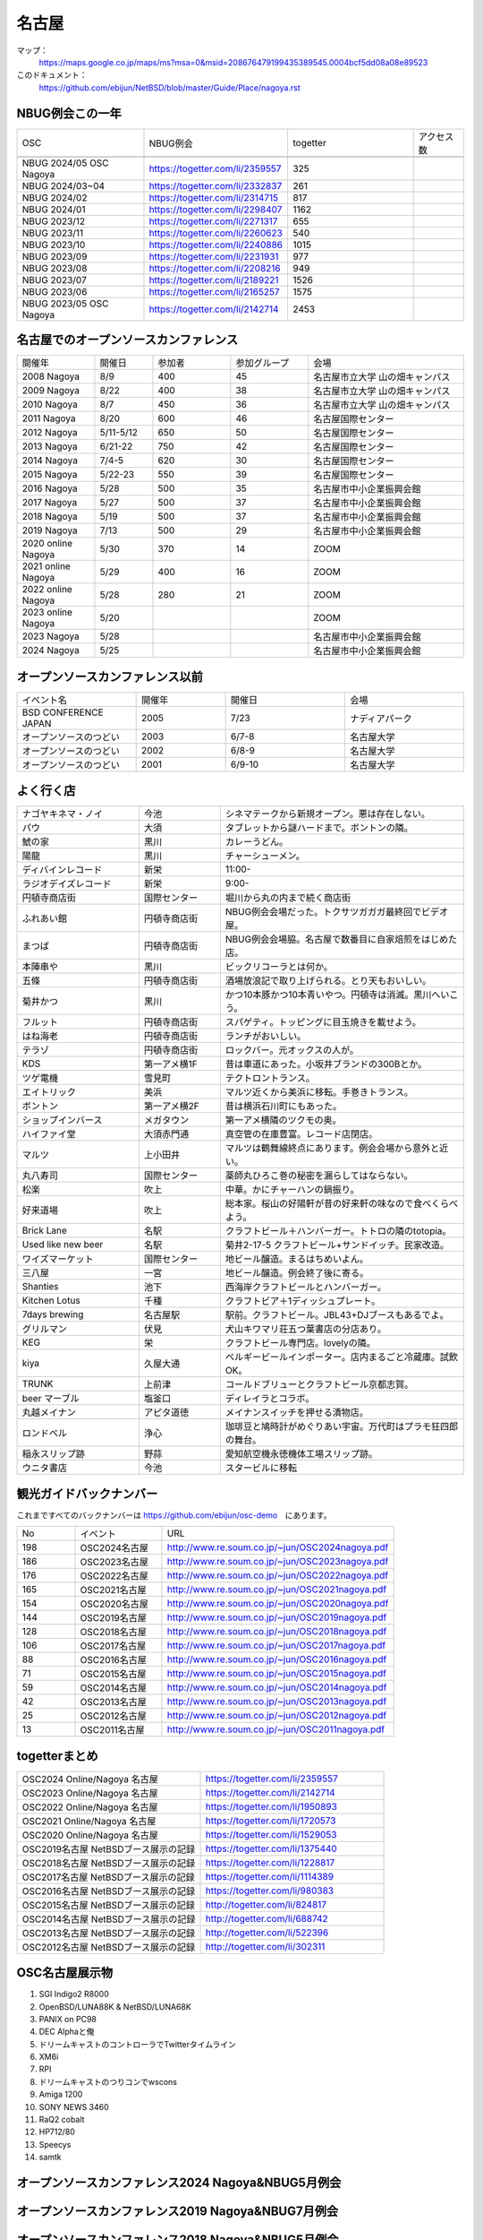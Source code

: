 .. 
 Copyright (c) 2014-2024 Jun Ebihara All rights reserved.
 Redistribution and use in source and binary forms, with or without
 modification, are permitted provided that the following conditions
 are met:
 1. Redistributions of source code must retain the above copyright
    notice, this list of conditions and the following disclaimer.
 2. Redistributions in binary form must reproduce the above copyright
    notice, this list of conditions and the following disclaimer in the
    documentation and/or other materials provided with the distribution.
 THIS SOFTWARE IS PROVIDED BY THE AUTHOR ``AS IS'' AND ANY EXPRESS OR
 IMPLIED WARRANTIES, INCLUDING, BUT NOT LIMITED TO, THE IMPLIED WARRANTIES
 OF MERCHANTABILITY AND FITNESS FOR A PARTICULAR PURPOSE ARE DISCLAIMED.
 IN NO EVENT SHALL THE AUTHOR BE LIABLE FOR ANY DIRECT, INDIRECT,
 INCIDENTAL, SPECIAL, EXEMPLARY, OR CONSEQUENTIAL DAMAGES (INCLUDING, BUT
 NOT LIMITED TO, PROCUREMENT OF SUBSTITUTE GOODS OR SERVICES; LOSS OF USE,
 DATA, OR PROFITS; OR BUSINESS INTERRUPTION) HOWEVER CAUSED AND ON ANY
 THEORY OF LIABILITY, WHETHER IN CONTRACT, STRICT LIABILITY, OR TORT
 (INCLUDING NEGLIGENCE OR OTHERWISE) ARISING IN ANY WAY OUT OF THE USE OF
 THIS SOFTWARE, EVEN IF ADVISED OF THE POSSIBILITY OF SUCH DAMAGE.

名古屋
-------

マップ：
 https://maps.google.co.jp/maps/ms?msa=0&msid=208676479199435389545.0004bcf5dd08a08e89523 

このドキュメント：
 https://github.com/ebijun/NetBSD/blob/master/Guide/Place/nagoya.rst

NBUG例会この一年
~~~~~~~~~~~~~~~~~~~~~~~~~~~~~~~~~~~~~

.. csv-table::
 :widths: 15 15 15 6 

 OSC,NBUG例会,togetter,アクセス数
 
 NBUG 2024/05 OSC Nagoya,https://togetter.com/li/2359557,325
 NBUG 2024/03~04,https://togetter.com/li/2332837,261
 NBUG 2024/02,https://togetter.com/li/2314715,817
 NBUG 2024/01,https://togetter.com/li/2298407,1162
 NBUG 2023/12,https://togetter.com/li/2271317,655
 NBUG 2023/11,https://togetter.com/li/2260623,540
 NBUG 2023/10,https://togetter.com/li/2240886,1015
 NBUG 2023/09,https://togetter.com/li/2231931,977
 NBUG 2023/08,https://togetter.com/li/2208216,949
 NBUG 2023/07,https://togetter.com/li/2189221,1526
 NBUG 2023/06,https://togetter.com/li/2165257,1575
 NBUG 2023/05 OSC Nagoya,https://togetter.com/li/2142714,2453


名古屋でのオープンソースカンファレンス
~~~~~~~~~~~~~~~~~~~~~~~~~~~~~~~~~~~~~~
.. Github/NetBSD/Guide/OSC/OSC100.csv 更新

.. csv-table::
 :widths: 20 15 20 20 40

 開催年,開催日,参加者,参加グループ,会場
 2008 Nagoya ,8/9,400,45,名古屋市立大学 山の畑キャンパス
 2009 Nagoya ,8/22,400,38,名古屋市立大学 山の畑キャンパス
 2010 Nagoya,8/7,450,36,名古屋市立大学 山の畑キャンパス
 2011 Nagoya,8/20,600,46,名古屋国際センター
 2012 Nagoya,5/11-5/12,650,50,名古屋国際センター
 2013 Nagoya,6/21-22,750,42,名古屋国際センター
 2014 Nagoya,7/4-5,620,30,名古屋国際センター
 2015 Nagoya,5/22-23,550,39,名古屋国際センター
 2016 Nagoya,5/28,500,35,名古屋市中小企業振興会館 
 2017 Nagoya,5/27,500,37,名古屋市中小企業振興会館 
 2018 Nagoya,5/19,500,37,名古屋市中小企業振興会館 
 2019 Nagoya,7/13,500,29,名古屋市中小企業振興会館 
 2020 online Nagoya,5/30,370,14,ZOOM
 2021 online Nagoya,5/29,400,16,ZOOM
 2022 online Nagoya,5/28,280,21,ZOOM
 2023 online Nagoya,5/20,,,ZOOM
 2023 Nagoya,5/28,,,名古屋市中小企業振興会館 
 2024 Nagoya,5/25,,,名古屋市中小企業振興会館 

   
オープンソースカンファレンス以前
~~~~~~~~~~~~~~~~~~~~~~~~~~~~~~~~~~~~~~

.. csv-table::
 :widths: 20 15 20 20

 イベント名,開催年,開催日,会場
 BSD CONFERENCE JAPAN,2005,7/23,ナディアパーク
 オープンソースのつどい,2003,6/7-8,名古屋大学
 オープンソースのつどい,2002,6/8-9,名古屋大学
 オープンソースのつどい,2001,6/9-10,名古屋大学

よく行く店
~~~~~~~~~~~~~~

.. csv-table::
 :widths: 30 20 60

 ナゴヤキネマ・ノイ,今池,シネマテークから新規オープン。悪は存在しない。
 パウ,大須,タブレットから謎ハードまで。ボントンの隣。
 鯱の家,黒川,カレーうどん。
 陽龍,黒川,チャーシューメン。
 ディバインレコード,新栄,11:00-
 ラジオデイズレコード,新栄,9:00-
 円頓寺商店街,国際センター,堀川から丸の内まで続く商店街
 ふれあい館,円頓寺商店街,NBUG例会会場だった。トクサツガガガ最終回でビデオ屋。
 まつば,円頓寺商店街,NBUG例会会場脇。名古屋で数番目に自家焙煎をはじめた店。
 本陣串や,黒川,ビックリコーラとは何か。
 五條,円頓寺商店街,酒場放浪記で取り上げられる。とり天もおいしい。
 菊井かつ,黒川,かつ10本豚かつ10本青いやつ。円頓寺は消滅。黒川へいこう。
 フルット,円頓寺商店街,スパゲティ。トッピングに目玉焼きを載せよう。
 はね海老,円頓寺商店街,ランチがおいしい。
 テラゾ,円頓寺商店街,ロックバー。元オックスの人が。
 KDS,第一アメ横1F,昔は車道にあった。小坂井ブランドの300Bとか。
 ツゲ電機,雪見町,テクトロントランス。
 エイトリック,美浜,マルツ近くから美浜に移転。手巻きトランス。
 ボントン,第一アメ横2F,昔は横浜石川町にもあった。
 ショップインバース,メガタウン,第一アメ横隣のツクモの奥。
 ハイファイ堂,大須赤門通,真空管の在庫豊富。レコード店閉店。
 マルツ,上小田井,マルツは鶴舞線終点にあります。例会会場から意外と近い。
 丸八寿司,国際センター,薬師丸ひろこ巻の秘密を漏らしてはならない。
 松楽,吹上,中華。かにチャーハンの鍋振り。
 好来道場,吹上,総本家。桜山の好陽軒が昔の好来軒の味なので食べくらべよう。
 Brick Lane,名駅,クラフトビール＋ハンバーガー。トトロの隣のtotopia。
 Used like new beer,名駅,菊井2-17-5 クラフトビール+サンドイッチ。民家改造。
 ワイズマーケット,国際センター,地ビール醸造。まるはちめいよん。
 三八屋,一宮,地ビール醸造。例会終了後に寄る。
 Shanties,池下,西海岸クラフトビールとハンバーガー。
 Kitchen Lotus,千種,クラフトビア＋1ディッシュプレート。
 7days brewing,名古屋駅,駅前。クラフトビール。JBL43+DJブースもあるでよ。
 グリルマン,伏見,犬山キワマリ荘五つ葉書店の分店あり。
 KEG,栄,クラフトビール専門店。lovelyの隣。
 kiya,久屋大通,ベルギービールインポーター。店内まるごと冷蔵庫。試飲OK。
 TRUNK,上前津,コールドブリューとクラフトビール京都志賀。
 beer マーブル,塩釜口,ディレイラとコラボ。
 丸越メイナン,アピタ道徳,メイナンスイッチを押せる漬物店。
 ロンドベル,浄心,珈琲豆と鳩時計がめぐりあい宇宙。万代町はプラモ狂四郎の舞台。
 稲永スリップ跡,野蒜,愛知航空機永徳機体工場スリップ跡。
 ウニタ書店,今池,スタービルに移転


観光ガイドバックナンバー 
~~~~~~~~~~~~~~~~~~~~~~~~~~~~~~~~~~~~~~

これまですべてのバックナンバーは 
https://github.com/ebijun/osc-demo　にあります。

.. csv-table::
 :widths: 20 30 80

 No,イベント,URL
 198,OSC2024名古屋,http://www.re.soum.co.jp/~jun/OSC2024nagoya.pdf
 186,OSC2023名古屋,http://www.re.soum.co.jp/~jun/OSC2023nagoya.pdf
 176,OSC2022名古屋,http://www.re.soum.co.jp/~jun/OSC2022nagoya.pdf 
 165,OSC2021名古屋,http://www.re.soum.co.jp/~jun/OSC2021nagoya.pdf
 154,OSC2020名古屋,http://www.re.soum.co.jp/~jun/OSC2020nagoya.pdf
 144,OSC2019名古屋,http://www.re.soum.co.jp/~jun/OSC2019nagoya.pdf
 128,OSC2018名古屋,http://www.re.soum.co.jp/~jun/OSC2018nagoya.pdf
 106,OSC2017名古屋,http://www.re.soum.co.jp/~jun/OSC2017nagoya.pdf
 88,OSC2016名古屋,http://www.re.soum.co.jp/~jun/OSC2016nagoya.pdf
 71,OSC2015名古屋,http://www.re.soum.co.jp/~jun/OSC2015nagoya.pdf
 59,OSC2014名古屋,http://www.re.soum.co.jp/~jun/OSC2014nagoya.pdf
 42,OSC2013名古屋,http://www.re.soum.co.jp/~jun/OSC2013nagoya.pdf
 25,OSC2012名古屋,http://www.re.soum.co.jp/~jun/OSC2012nagoya.pdf
 13,OSC2011名古屋,http://www.re.soum.co.jp/~jun/OSC2011nagoya.pdf

togetterまとめ
~~~~~~~~~~~~~~~

.. csv-table::
 :widths: 80 80

 OSC2024 Online/Nagoya 名古屋,https://togetter.com/li/2359557
 OSC2023 Online/Nagoya 名古屋,https://togetter.com/li/2142714
 OSC2022 Online/Nagoya 名古屋,https://togetter.com/li/1950893
 OSC2021 Online/Nagoya 名古屋,https://togetter.com/li/1720573
 OSC2020 Online/Nagoya 名古屋,https://togetter.com/li/1529053
 OSC2019名古屋 NetBSDブース展示の記録,https://togetter.com/li/1375440
 OSC2018名古屋 NetBSDブース展示の記録,https://togetter.com/li/1228817
 OSC2017名古屋 NetBSDブース展示の記録,https://togetter.com/li/1114389
 OSC2016名古屋 NetBSDブース展示の記録,https://togetter.com/li/980383
 OSC2015名古屋 NetBSDブース展示の記録,http://togetter.com/li/824817
 OSC2014名古屋 NetBSDブース展示の記録,http://togetter.com/li/688742
 OSC2013名古屋 NetBSDブース展示の記録,http://togetter.com/li/522396
 OSC2012名古屋 NetBSDブース展示の記録,http://togetter.com/li/302311


OSC名古屋展示物
~~~~~~~~~~~~~~~~~~
#. SGI Indigo2 R8000
#. OpenBSD/LUNA88K & NetBSD/LUNA68K
#. PANIX on PC98
#. DEC Alphaと俺
#. ドリームキャストのコントローラでTwitterタイムライン
#. XM6i
#. RPI
#. ドリームキャストのつりコンでwscons
#. Amiga 1200
#. SONY NEWS 3460
#. RaQ2 cobalt
#. HP712/80
#. Speecys
#. samtk



オープンソースカンファレンス2024 Nagoya&NBUG5月例会
~~~~~~~~~~~~~~~~~~~~~~~~~~~~~~~~~~~~~~~~~~~~~~~~~~~~~

.. image::  ../Picture/2023/05/28/DSC_1348.JPG
.. image::  ../Picture/2023/05/28/DSC_1349.JPG
.. image::  ../Picture/2023/05/28/DSC_1350.JPG
.. image::  ../Picture/2023/05/28/DSC_1351.JPG
.. image::  ../Picture/2023/05/28/DSC_1352.JPG
.. image::  ../Picture/2023/05/28/DSC_1353.JPG
.. image::  ../Picture/2023/05/28/DSC_1356.JPG
.. image::  ../Picture/2023/05/28/DSC_1357.JPG
.. image::  ../Picture/2023/05/28/DSC_1358.JPG
.. image::  ../Picture/2023/05/28/DSC_1359.JPG
.. image::  ../Picture/2023/05/28/DSC_1362.JPG
.. image::  ../Picture/2023/05/28/DSC_1363.JPG
.. image::  ../Picture/2023/05/28/DSC_1364.JPG
.. image::  ../Picture/2023/05/28/DSC_1365.JPG
.. image::  ../Picture/2023/05/28/DSC_1366.JPG
.. image::  ../Picture/2023/05/28/DSC_1367.JPG
.. image::  ../Picture/2023/05/28/DSC_1368.JPG
.. image::  ../Picture/2023/05/28/DSC_1369.JPG
.. image::  ../Picture/2023/05/28/DSC_1370.JPG
.. image::  ../Picture/2023/05/28/DSC_1371.JPG
.. image::  ../Picture/2023/05/28/DSC_1373.JPG
.. image::  ../Picture/2023/05/28/DSC_1374.JPG
.. image::  ../Picture/2023/05/28/DSC_1375.JPG
.. image::  ../Picture/2023/05/28/DSC_1376.JPG
.. image::  ../Picture/2023/05/28/DSC_1377.JPG
.. image::  ../Picture/2023/05/28/DSC_1378.JPG
.. image::  ../Picture/2023/05/28/DSC_1379.JPG
.. image::  ../Picture/2023/05/28/DSC_1380.JPG
.. image::  ../Picture/2023/05/28/DSC_1381.JPG
.. image::  ../Picture/2023/05/28/DSC_1382.JPG
.. image::  ../Picture/2023/05/28/DSC_1383.JPG
.. image::  ../Picture/2023/05/28/DSC_1384.JPG
.. image::  ../Picture/2023/05/28/DSC_1385.JPG


オープンソースカンファレンス2019 Nagoya&NBUG7月例会
~~~~~~~~~~~~~~~~~~~~~~~~~~~~~~~~~~~~~~~~~~~~~~~~~~~~~

.. image::  ../Picture/2019/07/13/DSC_7376.JPG
.. image::  ../Picture/2019/07/13/DSC_7377.JPG
.. image::  ../Picture/2019/07/13/DSC_7379.JPG
.. image::  ../Picture/2019/07/13/DSC_7380.JPG
.. image::  ../Picture/2019/07/13/DSC_7386.JPG
.. image::  ../Picture/2019/07/13/DSC_7388.JPG
.. image::  ../Picture/2019/07/13/DSC_7392.JPG
.. image::  ../Picture/2019/07/13/DSC_7397.JPG
.. image::  ../Picture/2019/07/13/DSC_7408.JPG
.. image::  ../Picture/2019/07/13/DSC_7411.JPG
.. image::  ../Picture/2019/07/13/DSC_7415.JPG
.. image::  ../Picture/2019/07/13/DSC_7416.JPG

オープンソースカンファレンス2018 Nagoya&NBUG5月例会
~~~~~~~~~~~~~~~~~~~~~~~~~~~~~~~~~~~~~~~~~~~~~~~~~~~~~

.. image::  ../Picture/2018/05/19/DSC_5463.JPG
.. image::  ../Picture/2018/05/19/DSC_5469.JPG
.. image::  ../Picture/2018/05/19/DSC_5478.JPG
.. image::  ../Picture/2018/05/19/DSC_5484.JPG
.. image::  ../Picture/2018/05/19/DSC_5485.JPG
.. image::  ../Picture/2018/05/19/DSC_5491.JPG
.. image::  ../Picture/2018/05/19/DSC_5494.JPG
.. image::  ../Picture/2018/05/19/DSC_5499.JPG
.. image::  ../Picture/2018/05/19/DSC_5507.JPG

オープンソースカンファレンス2017 Nagoya&NBUG5月例会
~~~~~~~~~~~~~~~~~~~~~~~~~~~~~~~~~~~~~~~~~~~~~~~~~~~~~

.. image::  ../Picture/2017/05/27/1495847439150.jpg
.. image::  ../Picture/2017/05/27/DSC_3514.JPG
.. image::  ../Picture/2017/05/27/DSC_3519.JPG
.. image::  ../Picture/2017/05/27/DSC_3520.JPG
.. image::  ../Picture/2017/05/27/DSC_3525.JPG
.. image::  ../Picture/2017/05/27/DSC_3526.JPG
.. image::  ../Picture/2017/05/27/DSC_3527.JPG
.. image::  ../Picture/2017/05/27/DSC_3529.JPG
.. image::  ../Picture/2017/05/27/DSC_3534.JPG

オープンソースカンファレンス2016 Nagoya&NBUG5月例会
~~~~~~~~~~~~~~~~~~~~~~~~~~~~~~~~~~~~~~~~~~~~~~~~~~~~~

.. image::  ../Picture/2016/05/28/DSC_1810.JPG
.. image::  ../Picture/2016/05/28/DSC_1811.JPG
.. image::  ../Picture/2016/05/28/DSC_1812.JPG
.. image::  ../Picture/2016/05/28/DSC_1815.JPG
.. image::  ../Picture/2016/05/28/DSC_1817.JPG
.. image::  ../Picture/2016/05/28/DSC_1818.JPG
.. image::  ../Picture/2016/05/28/DSC_1831.JPG
.. image::  ../Picture/2016/05/28/DSC_1833.JPG
.. image::  ../Picture/2016/05/28/DSC_1834.JPG

オープンソースカンファレンス2015 Nagoya&NBUG5月例会
~~~~~~~~~~~~~~~~~~~~~~~~~~~~~~~~~~~~~~~~~~~~~~~~~~~~~

.. image::  ../Picture/2015/05/23/DSC07164.JPG
.. image::  ../Picture/2015/05/23/DSC07165.JPG
.. image::  ../Picture/2015/05/23/DSC07168.JPG
.. image::  ../Picture/2015/05/23/DSC07169.JPG
.. image::  ../Picture/2015/05/23/DSC07170.JPG
.. image::  ../Picture/2015/05/23/DSC07172.JPG
.. image::  ../Picture/2015/05/23/DSC_1010.jpg
.. image::  ../Picture/2015/05/23/DSC_1011.jpg
.. image::  ../Picture/2015/05/23/DSC_1014.jpg

2014年
~~~~~~~~~~~~~~~~~~

.. image::  ../Picture/2014/07/05/DSC05103.JPG
.. image::  ../Picture/2014/07/05/DSC05104.JPG
.. image::  ../Picture/2014/07/05/DSC05105.JPG
.. image::  ../Picture/2014/07/05/DSC05106.JPG
.. image::  ../Picture/2014/07/05/DSC05108.JPG
.. image::  ../Picture/2014/07/05/DSC_0210.jpg
.. image::  ../Picture/2014/07/05/DSC_0212.jpg
.. image::  ../Picture/2014/07/05/DSC_0213.jpg
.. image::  ../Picture/2014/07/05/DSC_0216.jpg

2013年
~~~~~~~~~~~~~~~~~~
.. image::  ../Picture/2013/06/22/DSC_2113.jpg
.. image::  ../Picture/2013/06/22/DSC_2115.jpg
.. image::  ../Picture/2013/06/22/DSC_2116.jpg
.. image::  ../Picture/2013/06/22/DSC_2118.jpg
.. image::  ../Picture/2013/06/22/DSC_2119.jpg
.. image::  ../Picture/2013/06/22/DSC_2121.jpg
.. image::  ../Picture/2013/06/22/DSC_2124.jpg
.. image::  ../Picture/2013/06/22/DSC_2125.jpg
.. image::  ../Picture/2013/06/22/DSC_2129.jpg

2012年
~~~~~~~~~~~~~~~~~~
.. image::  ../Picture/2012/05/12/DSC_0369.JPG
.. image::  ../Picture/2012/05/12/DSC_0370.JPG
.. image::  ../Picture/2012/05/12/DSC_0372.JPG
.. image::  ../Picture/2012/05/12/DSC_0373.JPG
.. image::  ../Picture/2012/05/12/DSC_0374.JPG
.. image::  ../Picture/2012/05/12/DSC_0376.JPG
.. image::  ../Picture/2012/05/12/DSC_0378.JPG
.. image::  ../Picture/2012/05/12/DSC_0379.JPG
.. image::  ../Picture/2012/05/12/DSC_0383.JPG

2011年
~~~~~~~~~~~~~~~~~
.. image::  ../Picture/2011/08/20/P1000721.JPG
.. image::  ../Picture/2011/08/20/P1000722.JPG
.. image::  ../Picture/2011/08/20/P1000723.JPG
.. image::  ../Picture/2011/08/20/P1000724.JPG
.. image::  ../Picture/2011/08/20/P1000725.JPG
.. image::  ../Picture/2011/08/20/P1000726.JPG
.. image::  ../Picture/2011/08/20/P1000727.JPG
.. image::  ../Picture/2011/08/20/P1000731.JPG
.. image::  ../Picture/2011/08/20/P1000734.JPG

